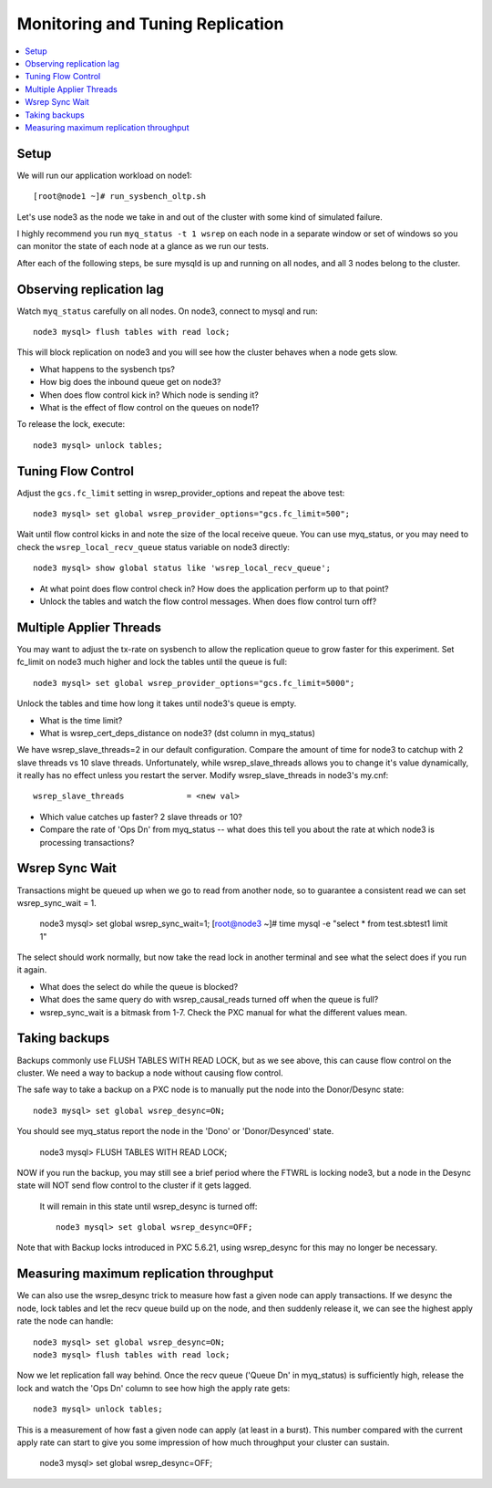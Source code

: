 Monitoring and Tuning Replication
==============

.. contents:: 
   :backlinks: entry
   :local:


Setup
----------

We will run our application workload on node1::

	[root@node1 ~]# run_sysbench_oltp.sh

Let's use node3 as the node we take in and out of the cluster with some kind of simulated failure.

I highly recommend you run ``myq_status -t 1 wsrep`` on each node in a separate window or set of windows so you can monitor the state of each node at a glance as we run our tests.

After each of the following steps, be sure mysqld is up and running on all nodes, and all 3 nodes belong to the cluster.


Observing replication lag
---------------------------

Watch ``myq_status`` carefully on all nodes.  On node3, connect to mysql and run::

	node3 mysql> flush tables with read lock;

This will block replication on node3 and you will see how the cluster behaves when a node gets slow.

- What happens to the sysbench tps?
- How big does the inbound queue get on node3?
- When does flow control kick in?  Which node is sending it?
- What is the effect of flow control on the queues on node1?

To release the lock, execute::

	node3 mysql> unlock tables;



Tuning Flow Control
---------------------

Adjust the ``gcs.fc_limit`` setting in wsrep_provider_options and repeat the above test::

	node3 mysql> set global wsrep_provider_options="gcs.fc_limit=500";

Wait until flow control kicks in and note the size of the local receive queue.  You can use myq_status, or you may need to check the ``wsrep_local_recv_queue`` status variable on node3 directly::

	node3 mysql> show global status like 'wsrep_local_recv_queue';

- At what point does flow control check in?  How does the application perform up to that point?
- Unlock the tables and watch the flow control messages.  When does flow control turn off?


Multiple Applier Threads
--------------------------

You may want to adjust the tx-rate on sysbench to allow the replication queue to grow faster for this experiment.  Set fc_limit on node3 much higher and lock the tables until the queue is full::

	node3 mysql> set global wsrep_provider_options="gcs.fc_limit=5000";

Unlock the tables and time how long it takes until node3's queue is empty.  

- What is the time limit?
- What is wsrep_cert_deps_distance on node3? (dst column in myq_status)

We have wsrep_slave_threads=2 in our default configuration.  Compare the amount of time for node3 to catchup with 2 slave threads vs 10 slave threads.  Unfortunately, while wsrep_slave_threads allows you to change it's value dynamically, it really has no effect unless you restart the server.  Modify wsrep_slave_threads in node3's my.cnf::

	wsrep_slave_threads             = <new val>

- Which value catches up faster?  2 slave threads or 10?
- Compare the rate of 'Ops Dn' from myq_status -- what does this tell you about the rate at which node3 is processing transactions?


Wsrep Sync Wait 
-----------------------

Transactions might be queued up when we go to read from another node, so to guarantee a consistent read we can set wsrep_sync_wait = 1.

	node3 mysql> set global wsrep_sync_wait=1;	
	[root@node3 ~]# time mysql -e "select * from test.sbtest1 limit 1"

The select should work normally, but now take the read lock in another terminal and see what the select does if you run it again.

- What does the select do while the queue is blocked?
- What does the same query do with wsrep_causal_reads turned off when the queue is full?
- wsrep_sync_wait is a bitmask from 1-7.  Check the PXC manual for what the different values mean.


Taking backups
---------------

Backups commonly use FLUSH TABLES WITH READ LOCK, but as we see above, this can cause flow control on the cluster.  We need a way to backup a node without causing flow control.  

The safe way to take a backup on a PXC node is to manually put the node into the Donor/Desync state::

	node3 mysql> set global wsrep_desync=ON;

You should see myq_status report the node in the 'Dono' or 'Donor/Desynced' state. 

	node3 mysql> FLUSH TABLES WITH READ LOCK;

NOW if you run the backup, you may still see a brief period where the FTWRL is locking node3, but a node in the Desync state will NOT send flow control to the cluster if it gets lagged.  

 It will remain in this state until wsrep_desync is turned off::

	node3 mysql> set global wsrep_desync=OFF;
 
Note that with Backup locks introduced in PXC 5.6.21, using wsrep_desync for this may no longer be necessary.


Measuring maximum replication throughput
---------------------------------------------

We can also use the wsrep_desync trick to measure how fast a given node can apply transactions.  If we desync the node, lock tables and let the recv queue build up on the node, and then suddenly release it, we can see the highest apply rate the node can handle::

	node3 mysql> set global wsrep_desync=ON;
	node3 mysql> flush tables with read lock;
	

Now we let replication fall way behind.  Once the recv queue ('Queue Dn' in myq_status) is sufficiently high, release the lock and watch the 'Ops Dn' column to see how high the apply rate gets::

	node3 mysql> unlock tables;

This is a measurement of how fast a given node can apply (at least in a burst).  This number compared with the current apply rate can start to give you some impression of how much throughput your cluster can sustain.

	node3 mysql> set global wsrep_desync=OFF;


